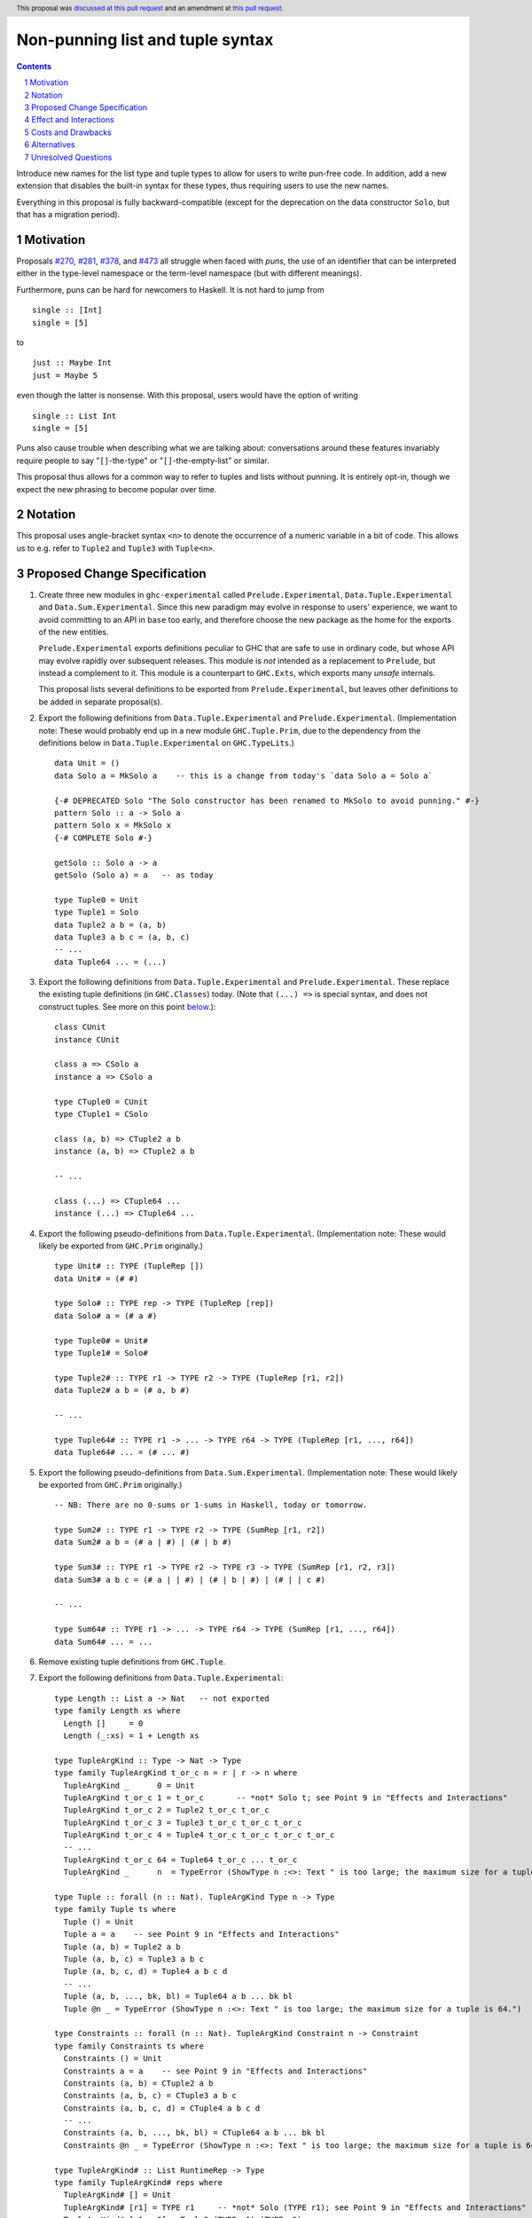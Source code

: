 Non-punning list and tuple syntax
=================================

.. author:: Richard Eisenberg (with much influence from collaborators)
.. date-accepted:: 2022-03-24
.. ticket-url:: https://gitlab.haskell.org/ghc/ghc/-/issues/21294
.. implemented::
.. highlight:: haskell
.. header::  This proposal was `discussed at this pull request <https://github.com/ghc-proposals/ghc-proposals/pull/475>`_ and an amendment at `this pull request <https://github.com/ghc-proposals/ghc-proposals/pull/603>`_.
.. contents::
.. sectnum::

Introduce new names for the list type and tuple types to allow for users
to write pun-free code. In addition, add a new extension that disables
the built-in syntax for these types, thus requiring users to use the new
names.

Everything in this proposal is fully backward-compatible (except for the deprecation
on the data constructor ``Solo``, but that has a migration period).

.. _`#270`: https://github.com/ghc-proposals/ghc-proposals/pull/270
.. _`#281`: https://github.com/ghc-proposals/ghc-proposals/pull/281
.. _`#378`: https://github.com/ghc-proposals/ghc-proposals/pull/378
.. _`#473`: https://github.com/ghc-proposals/ghc-proposals/pull/473

Motivation
----------
Proposals `#270`_, `#281`_, `#378`_, and `#473`_ all struggle when faced
with *puns*, the use of an identifier that can be interpreted either in the
type-level namespace or the term-level namespace (but with different meanings).

Furthermore, puns can be hard for newcomers to Haskell. It is not hard to jump
from ::

  single :: [Int]
  single = [5]

to ::

  just :: Maybe Int
  just = Maybe 5

even though the latter is nonsense. With this proposal, users would have the
option of writing ::

  single :: List Int
  single = [5]

Puns also cause trouble when describing what we are talking about: conversations
around these features invariably require people to say "``[]``-the-type" or
"``[]``-the-empty-list" or similar.

This proposal thus allows for a common way to refer to tuples and lists without
punning. It is entirely opt-in, though we expect the new phrasing to become popular
over time.

Notation
--------
This proposal uses angle-bracket syntax ``<n>`` to denote the occurrence of a numeric
variable in a bit of code. This allows us to e.g. refer to ``Tuple2`` and ``Tuple3`` with
``Tuple<n>``.

Proposed Change Specification
-----------------------------

1. Create three new modules in ``ghc-experimental`` called ``Prelude.Experimental``,
   ``Data.Tuple.Experimental`` and ``Data.Sum.Experimental``.
   Since this new paradigm may evolve in response to users' experience, we want
   to avoid committing to an API in ``base`` too early, and therefore choose the
   new package as the home for the exports of the new entities.

   ``Prelude.Experimental`` exports definitions peculiar to GHC that are safe to
   use in ordinary code, but whose API may evolve rapidly over subsequent releases.
   This module is *not* intended as a replacement to ``Prelude``, but instead a
   complement to it. This module is a counterpart to ``GHC.Exts``, which exports
   many *unsafe* internals.

   This proposal lists several definitions to be exported from ``Prelude.Experimental``,
   but leaves other definitions to be added in separate proposal(s).

#. Export the following definitions from ``Data.Tuple.Experimental`` and
   ``Prelude.Experimental``. (Implementation note: These would probably end up
   in a new module ``GHC.Tuple.Prim``, due to the dependency from
   the definitions below in ``Data.Tuple.Experimental`` on ``GHC.TypeLits``.) ::

     data Unit = ()
     data Solo a = MkSolo a    -- this is a change from today's `data Solo a = Solo a`

     {-# DEPRECATED Solo "The Solo constructor has been renamed to MkSolo to avoid punning." #-}
     pattern Solo :: a -> Solo a
     pattern Solo x = MkSolo x
     {-# COMPLETE Solo #-}

     getSolo :: Solo a -> a
     getSolo (Solo a) = a   -- as today

     type Tuple0 = Unit
     type Tuple1 = Solo
     data Tuple2 a b = (a, b)
     data Tuple3 a b c = (a, b, c)
     -- ...
     data Tuple64 ... = (...)

#. Export the following definitions from ``Data.Tuple.Experimental`` and ``Prelude.Experimental``. These replace
   the existing tuple definitions (in ``GHC.Classes``) today. (Note that ``(...) =>`` is special syntax, and does not
   construct tuples. See more on this point `below <#constraint-special-syntax>`_.)::

     class CUnit
     instance CUnit

     class a => CSolo a
     instance a => CSolo a

     type CTuple0 = CUnit
     type CTuple1 = CSolo

     class (a, b) => CTuple2 a b
     instance (a, b) => CTuple2 a b

     -- ...

     class (...) => CTuple64 ...
     instance (...) => CTuple64 ...

#. Export the following pseudo-definitions from ``Data.Tuple.Experimental``. (Implementation note:
   These would likely be exported from ``GHC.Prim`` originally.) ::

     type Unit# :: TYPE (TupleRep [])
     data Unit# = (# #)

     type Solo# :: TYPE rep -> TYPE (TupleRep [rep])
     data Solo# a = (# a #)

     type Tuple0# = Unit#
     type Tuple1# = Solo#

     type Tuple2# :: TYPE r1 -> TYPE r2 -> TYPE (TupleRep [r1, r2])
     data Tuple2# a b = (# a, b #)

     -- ...

     type Tuple64# :: TYPE r1 -> ... -> TYPE r64 -> TYPE (TupleRep [r1, ..., r64])
     data Tuple64# ... = (# ... #)

#. Export the following pseudo-definitions from ``Data.Sum.Experimental``. (Implementation note:
   These would likely be exported from ``GHC.Prim`` originally.) ::

     -- NB: There are no 0-sums or 1-sums in Haskell, today or tomorrow.

     type Sum2# :: TYPE r1 -> TYPE r2 -> TYPE (SumRep [r1, r2])
     data Sum2# a b = (# a | #) | (# | b #)

     type Sum3# :: TYPE r1 -> TYPE r2 -> TYPE r3 -> TYPE (SumRep [r1, r2, r3])
     data Sum3# a b c = (# a | | #) | (# | b | #) | (# | | c #)

     -- ...

     type Sum64# :: TYPE r1 -> ... -> TYPE r64 -> TYPE (SumRep [r1, ..., r64])
     data Sum64# ... = ...

#. Remove existing tuple definitions from ``GHC.Tuple``.

#. Export the following definitions from ``Data.Tuple.Experimental``::

     type Length :: List a -> Nat   -- not exported
     type family Length xs where
       Length []     = 0
       Length (_:xs) = 1 + Length xs

     type TupleArgKind :: Type -> Nat -> Type
     type family TupleArgKind t_or_c n = r | r -> n where
       TupleArgKind _      0 = Unit
       TupleArgKind t_or_c 1 = t_or_c       -- *not* Solo t; see Point 9 in "Effects and Interactions"
       TupleArgKind t_or_c 2 = Tuple2 t_or_c t_or_c
       TupleArgKind t_or_c 3 = Tuple3 t_or_c t_or_c t_or_c
       TupleArgKind t_or_c 4 = Tuple4 t_or_c t_or_c t_or_c t_or_c
       -- ...
       TupleArgKind t_or_c 64 = Tuple64 t_or_c ... t_or_c
       TupleArgKind _      n  = TypeError (ShowType n :<>: Text " is too large; the maximum size for a tuple is 64.")

     type Tuple :: forall (n :: Nat). TupleArgKind Type n -> Type
     type family Tuple ts where
       Tuple () = Unit
       Tuple a = a    -- see Point 9 in "Effects and Interactions"
       Tuple (a, b) = Tuple2 a b
       Tuple (a, b, c) = Tuple3 a b c
       Tuple (a, b, c, d) = Tuple4 a b c d
       -- ...
       Tuple (a, b, ..., bk, bl) = Tuple64 a b ... bk bl
       Tuple @n _ = TypeError (ShowType n :<>: Text " is too large; the maximum size for a tuple is 64.")

     type Constraints :: forall (n :: Nat). TupleArgKind Constraint n -> Constraint
     type family Constraints ts where
       Constraints () = Unit
       Constraints a = a    -- see Point 9 in "Effects and Interactions"
       Constraints (a, b) = CTuple2 a b
       Constraints (a, b, c) = CTuple3 a b c
       Constraints (a, b, c, d) = CTuple4 a b c d
       -- ...
       Constraints (a, b, ..., bk, bl) = CTuple64 a b ... bk bl
       Constraints @n _ = TypeError (ShowType n :<>: Text " is too large; the maximum size for a tuple is 64.")

     type TupleArgKind# :: List RuntimeRep -> Type
     type family TupleArgKind# reps where
       TupleArgKind# [] = Unit
       TupleArgKind# [r1] = TYPE r1     -- *not* Solo (TYPE r1); see Point 9 in "Effects and Interactions"
       TupleArgKind# [r1, r2] = Tuple2 (TYPE r1) (TYPE r2)
       TupleArgKind# [r1, r2, r3] = Tuple3 (TYPE r1) (TYPE r2) (TYPE r3)
       -- ...
       TupleArgKind# [r1, ..., r64] = Tuple64 (TYPE r1) ... (TYPE r64)
       TupleArgKind# other = TypeError (ShowType (Length other) :<>: Text " is too large; the maximum size of a tuple is 64.")

     type Tuple# :: forall (reps :: List RuntimeRep). TupleArgKind# reps -> TYPE (TupleRep reps)
     type family Tuple# ts where
       Tuple# () = Unit#
       Tuple# (a :: TYPE r) = TypeError (Text "Tuple# does not work for 1-tuples; use Solo#.")  -- see Point 9 in "Effects and Interactions"
       Tuple# (a, b) = Tuple2# a b
       Tuple# (a, b, c) = Tuple3# a b c
       -- ...
       Tuple# (a, b, ..., bk, bl) = Tuple64# a b ... bk bl
       Tuple# @reps _ = TypeError (ShowType (Length reps) :<>: Text " is too large; the maximum size of a tuple is 64.")

#. Export the following definitions from ``Data.Sum.Experimental``::

     type Sum# :: forall (reps :: List RuntimeRep). TupleArgKind# reps -> TYPE (SumRep reps)
     type family Sum# ts where
       Sum# () = TypeError (Text "GHC does not support empty unboxed sums. Consider Data.Void.Void instead.")
       Sum# (a :: TYPE r) = TypeError (Text "GHC does not support unary unboxed sums. Consider Data.Tuple.Solo# instead.")
       Sum# (a, b) = Sum2# a b
       Sum# (a, b, c) = Sum3# a b c
       -- ...
       Sum# (a, b, ..., bk, bl) = Sum64# a b ... bk bl
       Sum# @reps _ = TypeError (ShowType (Length reps) :<>: Text " is too large; the maximum size of a sum is 64.")

#. Change ``GHC.Types`` to have the following definition::

     data List a = [] | a : List a

#. Re-export ``List`` from ``GHC.List`` and ``Prelude.Experimental``.

#. Introduce a new extension ``-XListTuplePuns``; this extension is part
   of ``-XHaskell98``, ``-XHaskell2010``, and ``-XGHC2021``. It is thus on by default.

#. With ``-XListTuplePuns``:

   1. An occurrence of ``[]`` in type-syntax (as defined in `#378`_) is a synonym
      for ``GHC.List.List``.

   #. An occurrence of ``[ty]`` in type-syntax is a synonym for ``GHC.List.List ty``.

   #. An occurrence of ``()`` in type-syntax, where the type is not expected to be of kind ``Constraint``,
      is a synonym for ``GHC.Tuple.Prim.Unit``.

   #. An occurrence of ``(,,...,,)`` where there are *n* commas (for *n* ≧ 1) in type-syntax
      is a synonym for ``GHC.Tuple.Prim.Tuple<n+1>``.

   #. An occurrence of ``(ty1,ty2,...,ty<n-1>,ty<n>)`` (for *n* ≧ 2) in type-syntax, where neither the type
      is expected to be of kind ``Constraint`` and either none of the ``ty<i>`` are inferred to have kind ``Constraint``
      or there exists a ``ty<i>`` inferred to kind ``Type`` and none of the ``ty<j>`` (with *j* < i) are inferred to have
      kind ``Constraint``, is
      a synonym for ``GHC.Tuple.Prim.Tuple<n>`` ``ty1 ty2 ... ty<n-1> ty<n>``. (This rule retains today's behavior.)

   #. With ``-XUnboxedTuples``, an occurrence of ``(# #)`` in type-syntax is a synonym for ``GHC.Types.Unit#``.

   #. With ``-XUnboxedTuples``, an occurrence of ``(# ty #)`` in type-syntax is a synonym for ``GHC.Types.Solo# ty``.

   #. With ``-XUnboxedTuples``, an occurrence of ``(#,,...,,#)`` where there are *n* commas (for *n* ≧ 1) in type-syntax
      is a synonym for ``GHC.Types.Tuple<n+1>#``.

   #. With ``-XUnboxedTuples``, an occurrence of ``(# ty1, ty2, ... , ty<n-1>, ty<n> #)`` (for *n* ≧ 2) in type-syntax is a synonym
      for ``GHC.Types.Tuple<n># ty1 ty2 ... ty<n-1> ty<n>``.

   #. With ``-XUnboxedSums``, an occurrence of ``(# | | ... | | #)`` where there are *n* pipes (for *n* ≧ 1) in type-syntax
      is a synonym for ``GHC.Types.Sum<n+1>#``.

   #. With ``-XUnboxedSums``, an occurrence of ``(# ty1 | ty2 | ... | ty<n-1> | ty<n> #)`` (for *n* ≧ 2) in type-syntax is a
      synonym for ``GHC.Types.Sum<n># ty1 ty2 ... ty<n-1> ty<n>``.

   #. An occurrence of ``()`` in type-syntax, where the type is expected to be of kind ``Constraint``,
      is a synonym for ``GHC.Classes.CUnit``.

   #. An occurrence of ``(ty1, ty2, ..., ty<n-1>, ty<n>)`` (for *n* ≧ 2) in type-syntax, where the type is
      expected to be of kind ``Constraint``, is a synonym for ``Data.Tuple.Experimental.CTuple<n> ty1 ty2 ... ty<n-1> ty<n>``.

   #. An occurrence of ``(ty1, ty2, ..., ty<n-1>, ty<n>)`` (for *n* ≧ 2) in type-syntax, where the first
      ``ty<i>`` inferred to have kind ``Type`` or ``Constraint`` has kind ``Constraint``, is a synonym
      for ``GHC.Classes.CTuple<n> ty1 ty2 ... ty<n-1> ty<n>``.

   #. An unapplied occurrence of ``GHC.List.List`` is pretty-printed as ``[]``.

   #. An occurrence of ``GHC.List.List ty`` is pretty-printed as ``[ty]``.

   #. An occurrence of ``GHC.Tuple.Prim.Unit`` is pretty-printed as ``()``.

   #. An occurrence of ``GHC.Tuple.Prim.Tuple<n> ty1 ty2 ... ty<n>`` is pretty-printed as ``(ty1, ty2, ..., ty<n>)``.

   #. An occurrence of ``GHC.Tuple.Prim.Tuple<n>``, but not applied to a full *n* arguments, is pretty-printed as ``(,,...,,)``,
      where there are *n-1* commas.

   #. An occurrence of ``GHC.Types.Unit#`` is pretty-printed as ``(# #)``.

   #. An occurrence of ``GHC.Types.Tuple<n># ty1 ty2 ... ty<n>`` is pretty-printed as ``(# ty1, ty2, ..., ty<n> #)``.

   #. An occurrence of ``GHC.Types.Tuple<n>#``, but not applied to a full *n* arguments, is pretty-printed as ``(#,,...,,#)``,
      where there are *n-1* commas.

   #. An occurrence of ``GHC.Types.Sum<n># ty1 ty2 ... ty<n>`` is pretty-printed as ``(# ty1 | ty2 | ... | ty<n> #)``.

   #. An occurrence of ``GHC.Types.Sum<n>#``, but not applied to a full *n* arguments, is pretty-printed as ``(# | | ... | | #)``,
      where there are *n-1* pipes.

   #. An occurrence of ``GHC.Classes.CUnit`` is pretty-printed as ``()``.

   #. An occurrence of ``GHC.Classes.CTuple<n> ty1 ty2 ... ty<n>`` is pretty-printed as ``(ty1, ty2, ..., ty<n>)``.

#. With ``-XNoListTuplePuns``:

   1. Uses of ``[]``, ``[...]``, ``()``, ``(,,...,,)``, ``(...,...,...)``, ``(# #)``, ``(#,,...,,#)``, and ``(# ...,...,... #)``
      (among other arities) are now unambiguous. They always refer to data constructors,
      never types or type constructors. (Note that ``(...) =>`` is special syntax, not an occurrence of any of the types
      listed above. See `below <#constraints-special-syntax>`_.)

   #. A use of ``(# ... | ... | ... #)``, where each of the ``...`` is filled in, (among other arities) is now disallowed.

   #. An occurrence of ``GHC.Tuple.Prim.Tuple<n> ty1 ty2 ... ty<n>`` is pretty-printed as ``Tuple (ty1, ty2, ..., ty<n>)``.

   #. An occurrence of ``GHC.Classes.CTuple<n> ty1 ty2 ... ty<n>`` is pretty-printed as ``Constraints (ty1, ty2, ..., ty<n>)``.

   #. An occurrence of ``GHC.Types.Tuple<n># ty1 ty2 ... ty<n>`` is pretty-printed as ``Tuple# (ty1, ty2, ..., ty<n>)``.

   #. An occurrence of ``GHC.Types.Sum<n># ty1 ty2 ... ty<n>`` is pretty-printed as ``Sum# (ty1, ty2, ..., ty<n>)``.

   #. A use of ``'[ty1, ..., ty<n>]`` (for *n* ≧ 0) is now disallowed.

   #. A use of ``'(,,,...,,,)`` where there are *n* commas (for *n* ≧ 0) is now disallowed.

   #. A use of ``'(ty1, ..., ty<n>)`` (for *n* ≧ 0) is now disallowed.

   #. Lists and tuples on the type-level are printed without any tick.

#. Three releases after this proposal is implemented, remove the ``Solo`` pattern synonym from ``GHC.Tuple``.

Effect and Interactions
-----------------------
1. With ``-XListTuplePuns`` (which is on by default), all programs that are accepted today continue
   to be accepted, and with the same meanings. Note that the peculiar dance around type tuples and constraint
   tuples exists today; I have tried to describe the current implementation faithfully, above.

#. With ``-XListTuplePuns`` (which is on by default), most pretty-printing will happen as it does
   today. The exception is around unsaturated ``CTuple<n>``, which is not handled above. It is hard to have
   an unsaturated constraint tuple, but possible by the use of a type family that decomposes one. Today's
   GHC prints out e.g. ``ghc-prim-0.6.1:GHC.Classes.(%,%)``. Switching to ``GHC.Classes.CTuple2`` (which is
   actually parseable) seems a positive improvement.

#. With the definitions above, users can avoid puns in their lists and tuples.

   .. _constraints-special-syntax:

#. Note that the type syntax ``(ty1, ty2, ..., ty<n>) => ...`` is already special syntax. The parser does *not*
   parse a type to the left of the ``=>``. This syntax thus remains completely unaffected by ``-XListTuplePuns``
   and will continue to work with ``-XNoListTuplePuns``. Furthermore, because a type like ``(ty1, ty2, ... ty<n>) => ...``
   does not contain any uses of ``CTuple<n>``, it will also continue to pretty-print just as today.

   On the other hand, collections of constraints occurring not to the left of a ``=>`` are affected by
   this proposal, for example in ``Dict (Eq a, Show b)`` (which would be written ``Dict (Constraints [Eq a, Show b])``
   under this proposal). Another example is ``(Eq a, (Show a, Read a)) => a -> a``, which would not
   be accepted under ``-XNoListTuplePuns``. Instead, the user should flatten the constraints or
   write ``(Eq a, Constraints [Show a, Read a]) => a -> a``.

#. An instance declaration like ``instance (C a, C b) => C (Tuple (a, b)) where ...`` would be
   rejected because it uses a type family in the instance head. We might choose to relax
   this restriction, by allowing type families in an instance head, as long as they can
   reduce to a ground (i.e. type-family-free) type. This proposal does *not* include such
   a lifting of the restriction, as the workaround is straightforward: just write
   ``instance (C a, C b) => C (Tuple2 a b) where ...``. Still, we may decide to revisit
   this in the future.

#. In due course, we may wish to consider re-exporting some of the definitions
   above from modules not in the ``GHC.`` namespace, perhaps even including the
   ``Prelude``. This proposal does *not* make any such suggestions, and it does *not*
   depend on any such ideas being adopted in the future. Any such idea would
   be evaluated by the Core Libraries Committee independently of this proposal.

#. This proposal changes the name of the constructor of the unary boxed tuple ``Solo``,
   from ``Solo`` to ``MkSolo``. The proposal includes a deprecated ``Solo`` pattern
   synonym to enable a migration period.

#. A tempting alternative to the design here is to have ::

     type Tuple :: [Type] -> Type
     data family Tuple ts
     data instance Tuple [a,b] = (a, b)

   and higher arities. The problem with this design is that we have no way to express
   what is today written as ::

     instance Functor ((,) a)

   and others.

#. The mixfix syntax for tuples is achieved by the e.g. ``Tuple`` type family. Note that
   ``Tuple (Int, Bool)`` use the term-level data constructor ``(,)`` to package up the
   type arguments ``Int`` and ``Bool``. Some have expressed discomfort at the loopiness
   of this definition, but I like it: it is easy to read, reminiscent of the old syntax
   for tuple types, and works both for boxed tuples and unboxed tuples.

   Handling singletons is a bit interesting:

   ``TupleArgKind t_or_c 1`` is defined to be ``t_or_c``, *not* ``Solo t_or_c``, as you would
   otherwise expect. This is because we expect to see e.g. ``Tuple (Int)``, not ``Tuple (MkSolo Int)``.
   (Actually, we would probably not expect these at all, but the current design allows us to be forgiving
   during refactoring.)

   In ``Tuple``, we see ``Tuple a = a``, which looks like a universally applicable equation. It is
   not. Because ``a :: Type`` (resp. ``a :: Constraint``) we learn the invisible argument to ``Tuple``
   (resp. ``Constraints``) must be ``1``, and thus this equation fires only when the argument to ``Tuple``
   is not a tuple of types (resp. constraints).

   A beautiful, unexpected consequence of this design is that it aids migration. Now, with or without
   ``-XListTuplePuns``, a user can write e.g. ``Tuple (Int, Bool, Double)``, and this will be the type
   of e.g. ``(1, True, 3.14)``. With ``-XListTuplePuns``, the argument to ``Tuple`` will be the tuple
   type, of kind ``Type``. That is, the type will really be understood as ``Tuple @1 (Tuple3 Int Bool Double)``.
   The "``1``" equation fires, reducing to ``Tuple3 Int Bool Double``. On the other hand, with
   ``-XNoListTuplePuns``, the user's type is understood as ``Tuple @3 (Int, Bool, Double)``, and the "``3``"
   equation fires, reducing to ``Tuple3 Int Bool Double`` -- the same answer! And so, all users
   can write ``Tuple`` before their tuples and not get hurt.

   For unboxed tuples (``Tuple#``), this non-uniformity is not as happy. For example, ``Tuple# (Int, Bool)``
   means either ``Tuple2# Int Bool`` (with ``-XNoListTuplePuns``) or ``Solo# (Tuple2 Int Bool)`` (with
   ``-XListTuplePuns``). Furthermore, ``Tuple# (Int#, Double#)`` would not kind-check with ``-XListTuplePuns``. So we avoid these problems by simply erroring in the 1-element case.

Costs and Drawbacks
-------------------
1. This is one more feature to maintain, but the code would be pretty local.

#. Having multiple ways of naming one thing may offer a boon to *writers* of code
   (they can choose whichever way to name a tuple that they like), but it imposes
   a burden on *readers* of code, who may need to be familiar with all possible
   ways of describing a tuple (and that they are interchangeable). Careful
   documentation of these ideas -- ideally, in the Haddock documentation for the
   names introduced above -- will help to mitigate this problem.

#. A particular class of code readers are beginners, and having multiple different
   ways to say the same thing is particularly challenging for beginners. We should
   thus think carefully about how to present these names to beginners, if
   ``-XNoListTuplePuns`` catches on.

Alternatives
------------
1. Instead of defining ``TupleN`` as a type family (as done here), it could be
   a data family, effectively replacing the ``Tuple2``, ``Tuple3``, ..., definitions.
   This design would seem to be too complicated to be the primitive definition
   of tuples, however, when a very vanilla datatype like ``data Tuple2 a b = (a, b)``
   suffices.

#. We could use ``CTuple`` instead of ``Constraints``. ``CTuple`` is more uniform,
   but I find ``Constraints`` easier to understand.

#. Instead of introducing new names, we could use more mixfix bits of punctuation,
   such as ``(~ ty1, ty2 ~)`` for normal tuples and ``(% ty1, ty2 %)`` for constraint
   tuples. This was not as popular in a recent `straw poll <https://github.com/ghc-proposals/ghc-proposals/pull/458#issuecomment-982230541>`_.

#. We could use a mixfix syntax for tuples, allowing something like ``a * b * c``,
   perhaps with a Unicode operator. Note that ``*`` there is *not* associative, because
   neither left-associative nor right-associative would work. This is tempting,
   but we cannot use ``*`` (it means multiplication and *is* associative), and no other
   operator naturally presents itself. Using Unicode as the primitive definition for
   tuples seems unwise.

   Note that a future proposal is welcome to include ideas for e.g. Unicode-based mixfix
   syntax for tuples. This proposal is more concerned about their primitive definition.

#. Controlling the ``(# ... | ... | ... #)`` syntax for unboxed sum types with
   ``-XNoListTuplePuns`` is not necessary to avoid punning, but is done only for
   consistency. We could skip this, but I prefer keeping it as proposed.

#. The following definitions were included in an earlier version of this proposal,
   but the committee decided we were better without::

     type TupleNKind :: Nat -> Type     -- Nat is from GHC.TypeLits
     type family TupleNKind n = r | r -> n where
       TupleNKind 0 = Type
       TupleNKind n = Type -> TupleNKind (n-1)   -- this fails the injectivity check, but a little magic will allow this

     type TupleN :: forall (n :: Nat). TupleNKind n
     type family TupleN @n where     -- using syntax from #425
       TupleN @0 = Unit
       TupleN @1 = Solo
       TupleN @2 = Tuple2
       TupleN @3 = Tuple3
       TupleN @4 = Tuple4
       -- ...
       TupleN @64 = Tuple64
       TupleN @n  = TypeError (ShowType n :<>: Text " is too large; the maximum size for a tuple is 64.")

     type CTupleNKind :: Nat -> Type
     type family CTupleNKind n = r | r -> n where
       CTupleNKind 0 = Constraint
       CTupleNKind n = Constraint -> CTupleNKind (n-1)

     type CTupleN :: forall (n :: Nat). CTupleNKind n
     type family CTupleN @n where
       CTupleN @0  = CUnit
       CTupleN @1  = CSolo
       CTupleN @2  = CTuple2
       CTupleN @3  = CTuple3
       CTupleN @4  = CTuple4
       -- ...
       CTupleN @64 = CTuple64
       CTupleN @n  = TypeError (ShowType n :<>: Text " is too large; the maximum size for a tuple is 64.")

     type TupleNKind# :: List RuntimeRep -> List RuntimeRep -> Type
     type family TupleNKind# all_reps reps_to_go = r | r -> all_reps reps_to_go where
       TupleNKind# all_reps '[]                      = TYPE (TupleRep all_reps)
       TupleNKind# all_reps (first_rep : reps_to_go) = TYPE first_rep -> TupleNKind# all_reps reps_to_go

     type TupleN# :: forall (reps :: List RuntimeRep). TupleNKind# reps reps
     type family TupleN# where
       TupleN# @[]                 = Unit#
       TupleN# @[rep1]             = Solo#
       TupleN# @[rep1, rep2]       = Tuple2#
       TupleN# @[rep1, rep2, rep3] = Tuple3#
       -- ...
       TupleN# @[...]              = Tuple64#
       TupleN# @reps               = TypeError (ShowType (Length reps) :<>: Text " is too large; the maximum size for a tuple is 64.")

     type SumNKind# :: List RuntimeRep -> List RuntimeRep -> Type
     type family SumNKind# all_reps reps_to_go = r | r -> all_reps reps_to_go where
      SumNKind# all_reps '[]                      = TYPE (SumRep all_reps)
      SumNKind# all_reps (first_rep : reps_to_go) = TYPE first_rep -> SumNKind# all_reps reps_to_go

     type SumN# :: forall (reps :: List RuntimeRep). SumNKind# reps reps
     type family SumN# where
      SumN# @[]                 = TypeError (Text "GHC does not support empty unboxed sums. Consider Data.Void.Void instead.")
      SumN# @[rep1]             = TypeError (Text "GHC does not support unary unboxed sums. Consider Data.Tuple.Solo# instead.")
      SumN# @[rep1, rep2]       = Sum2#
      SumN# @[rep1, rep2, rep3] = Sum3#
      -- ...
      SumN# @[...]              = Sum64#
      SumN# @reps               = TypeError (ShowType (Length reps) :<>: Text " is too large; the maximum size for a Sum is 64.")

#. This proposal includes the syntax ``Tuple (Int, Bool)`` as an alternative for
   ``Tuple2 Int Bool``. Because this syntax uses the tuple data constructor in order
   to describe a tuple type, some have said it's loopy. An alternative would be to
   use lists of types instead of tuples of types, thus::

     type Length :: List a -> Nat   -- not exported
     type family Length xs where
       Length []     = 0
       Length (_:xs) = 1 + Length xs

     type Tuple :: List Type -> Type
     type family Tuple ts where
       Tuple []    = Unit
       Tuple [a]   = Solo a
       Tuple [a,b] = Tuple2 a b
       -- ...
       Tuple [...] = Tuple64 ...
       Tuple ts    = TypeError (ShowType (Length ts) :<>: Text " is too large; the maximum size for a tuple is 64.")

     type Constraints :: List Constraint -> Constraint
     type family Constraints cs where
       Constraints []    = CUnit
       Constraints [a]   = CSolo a
       Constraints [a,b] = CTuple2 a b
       -- ...
       Constraints [...] = CTuple64 ...
       Constraints ts    = TypeError (ShowType (Length ts) :<>: Text " is too large; the maximum size for a tuple is 64.")

   A drawback of this approach is that it does not extend to unboxed tuples or sums, because
   unboxed tuples and sums can contain unlifted types, which have a variety of kinds: the
   list would have to be heterogeneous.

Unresolved Questions
--------------------

None at this time.
